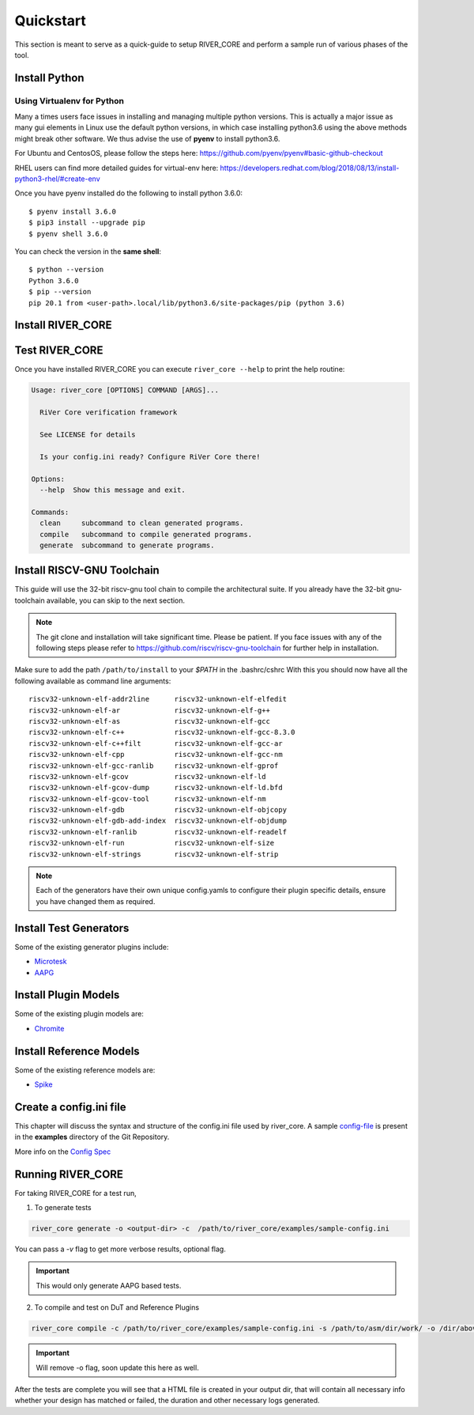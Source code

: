 .. See LICENSE.incore for details

.. _quickstart:

.. highlight:: shell

==========
Quickstart
==========

This section is meant to serve as a quick-guide to setup RIVER_CORE and perform a sample run of
various phases of the tool.

Install Python
==============

.. tabs::

   .. tab:: Ubuntu


      Ubuntu 17.10 and 18.04 by default come with python-3.6.9 which is sufficient for using riscv-config.
      
      If you are are Ubuntu 16.10 and 17.04 you can directly install python3.6 using the Universe
      repository
      
      .. code-block:: shell-session

        $ sudo apt-get install python3.6
        $ pip3 install --upgrade pip
      
      If you are using Ubuntu 14.04 or 16.04 you need to get python3.6 from a Personal Package Archive 
      (PPA)
      
      .. code-block:: shell-session

        $ sudo add-apt-repository ppa:deadsnakes/ppa
        $ sudo apt-get update
        $ sudo apt-get install python3.6 -y 
        $ pip3 install --upgrade pip
      
      You should now have 2 binaries: ``python3`` and ``pip3`` available in your $PATH. 
      You can check the versions as below
      
      .. code-block:: shell-session

        $ python3 --version
        Python 3.6.9
        $ pip3 --version
        pip 20.1 from <user-path>.local/lib/python3.6/site-packages/pip (python 3.6)

   .. tab:: CentOS7

      The CentOS 7 Linux distribution includes Python 2 by default. However, as of CentOS 7.7, Python 3 
      is available in the base package repository which can be installed using the following commands
      
      .. code-block:: shell-session

        $ sudo yum update -y
        $ sudo yum install -y python3
        $ pip3 install --upgrade pip
      
      For versions prior to 7.7 you can install python3.6 using third-party repositories, such as the 
      IUS repository
      
      .. code-block:: shell-session

        $ sudo yum update -y
        $ sudo yum install yum-utils
        $ sudo yum install https://centos7.iuscommunity.org/ius-release.rpm
        $ sudo yum install python36u
        $ pip3 install --upgrade pip
      
      You can check the versions
      
      .. code-block:: shell-session

        $ python3 --version
        Python 3.6.8
        $ pip --version
        pip 20.1 from <user-path>.local/lib/python3.6/site-packages/pip (python 3.6)

Using Virtualenv for Python 
---------------------------

Many a times users face issues in installing and managing multiple python versions. This is actually 
a major issue as many gui elements in Linux use the default python versions, in which case installing
python3.6 using the above methods might break other software. We thus advise the use of **pyenv** to
install python3.6.

For Ubuntu and CentosOS, please follow the steps here: https://github.com/pyenv/pyenv#basic-github-checkout

RHEL users can find more detailed guides for virtual-env here: https://developers.redhat.com/blog/2018/08/13/install-python3-rhel/#create-env

Once you have pyenv installed do the following to install python 3.6.0::

  $ pyenv install 3.6.0
  $ pip3 install --upgrade pip
  $ pyenv shell 3.6.0
  
You can check the version in the **same shell**::

  $ python --version
  Python 3.6.0
  $ pip --version
  pip 20.1 from <user-path>.local/lib/python3.6/site-packages/pip (python 3.6)


Install RIVER_CORE
==================

.. tabs:: 

   .. tab:: via Git

     To install RIVER_CORE, run this command in your terminal:
     
     .. code-block:: console
     
         $ pip3 install git+https://gitlab.com/incoresemi/river-framework/core-verification/river_core.git
     
     This is the preferred method to install RIVER_CORE, as it will always install the most recent stable release.
     
     If you don't have `pip`_ installed, this `Python installation guide`_ can guide
     you through the process.
     
     .. _pip: https://pip.pypa.io
     .. _Python installation guide: http://docs.python-guide.org/en/latest/starting/installation/

   .. tab:: via Pip

     .. note:: If you are using `pyenv` as mentioned above, make sure to enable that environment before
      performing the following steps.
     
     .. code-block:: bash
     
       $ pip3 install river_core
     
     To update an already installed version of RIVER_CORE to the latest version:
     
     .. code-block:: bash
     
       $ pip3 install -U river_core
     
     To checkout a specific version of RIVER_CORE:
     
     .. code-block:: bash
     
       $ pip3 install river_core==1.x.x

   .. tab:: for Dev

     The sources for RIVER_CORE can be downloaded from the `GitLab repo`_.
     
     You can clone the repository:
     
     .. code-block:: console
     
         $ git clone https://gitlab.com/incoresemi/river-framework/core-verification/river_core.git
     
     
     Once you have a copy of the source, you can install it with:
     
     .. code-block:: console
         
         $ cd river_core
         $ pip3 install --editable .
     
     .. _Gitlab repo: https://gitlab.com/incoresemi/river-framework/core-verification/river_core

Test RIVER_CORE
===============

Once you have installed RIVER_CORE you can execute ``river_core --help`` to print the help routine:

.. code-block:: bash

  Usage: river_core [OPTIONS] COMMAND [ARGS]...
  
    RiVer Core verification framework 
  
    See LICENSE for details 
  
    Is your config.ini ready? Configure RiVer Core there!
  
  Options:
    --help  Show this message and exit.
  
  Commands:
    clean     subcommand to clean generated programs.
    compile   subcommand to compile generated programs.
    generate  subcommand to generate programs.

Install RISCV-GNU Toolchain
===========================

This guide will use the 32-bit riscv-gnu tool chain to compile the architectural suite.
If you already have the 32-bit gnu-toolchain available, you can skip to the next section.

.. note:: The git clone and installation will take significant time. Please be patient. If you face
   issues with any of the following steps please refer to
   https://github.com/riscv/riscv-gnu-toolchain for further help in installation.

.. tabs::
   .. tab:: Ubuntu

     .. code-block:: bash
       
       $ sudo apt-get install autoconf automake autotools-dev curl python3 libmpc-dev \
             libmpfr-dev libgmp-dev gawk build-essential bison flex texinfo gperf libtool \
             patchutils bc zlib1g-dev libexpat-dev
       $ git clone --recursive https://github.com/riscv/riscv-gnu-toolchain
       $ git clone --recursive https://github.com/riscv/riscv-opcodes.git
       $ cd riscv-gnu-toolchain
       $ ./configure --prefix=/path/to/install --with-arch=rv32gc --with-abi=ilp32d # for 32-bit toolchain
       $ [sudo] make # sudo is required depending on the path chosen in the previous setup
     
   .. tab:: CentosOS/RHEL
     
     .. code-block:: bash
     
       $ sudo yum install autoconf automake python3 libmpc-devel mpfr-devel gmp-devel \
             gawk  bison flex texinfo patchutils gcc gcc-c++ zlib-devel expat-devel
       $ git clone --recursive https://github.com/riscv/riscv-gnu-toolchain
       $ git clone --recursive https://github.com/riscv/riscv-opcodes.git
       $ cd riscv-gnu-toolchain
       $ ./configure --prefix=/path/to/install --with-arch=rv32gc --with-abi=ilp32d # for 32-bit toolchain
       $ [sudo] make # sudo is required depending on the path chosen in the previous setup

Make sure to add the path ``/path/to/install`` to your `$PATH` in the .bashrc/cshrc
With this you should now have all the following available as command line arguments::

  riscv32-unknown-elf-addr2line      riscv32-unknown-elf-elfedit
  riscv32-unknown-elf-ar             riscv32-unknown-elf-g++
  riscv32-unknown-elf-as             riscv32-unknown-elf-gcc
  riscv32-unknown-elf-c++            riscv32-unknown-elf-gcc-8.3.0
  riscv32-unknown-elf-c++filt        riscv32-unknown-elf-gcc-ar
  riscv32-unknown-elf-cpp            riscv32-unknown-elf-gcc-nm
  riscv32-unknown-elf-gcc-ranlib     riscv32-unknown-elf-gprof
  riscv32-unknown-elf-gcov           riscv32-unknown-elf-ld
  riscv32-unknown-elf-gcov-dump      riscv32-unknown-elf-ld.bfd
  riscv32-unknown-elf-gcov-tool      riscv32-unknown-elf-nm
  riscv32-unknown-elf-gdb            riscv32-unknown-elf-objcopy
  riscv32-unknown-elf-gdb-add-index  riscv32-unknown-elf-objdump
  riscv32-unknown-elf-ranlib         riscv32-unknown-elf-readelf
  riscv32-unknown-elf-run            riscv32-unknown-elf-size
  riscv32-unknown-elf-strings        riscv32-unknown-elf-strip


.. note:: Each of the generators have their own unique config.yamls to configure their plugin specific details, ensure you have changed them as required.

Install Test Generators
=======================
Some of the existing generator plugins include:

- `Microtesk <microtesk.html>`_

- `AAPG <aapg.html>`_

Install Plugin Models
=====================
Some of the existing plugin models are:

- `Chromite <chromite.html>`_


Install Reference Models
========================
Some of the existing reference models are:

- `Spike <spike.html>`_


Create a config.ini file
========================

.. _config-file: https://gitlab.com/incoresemi/river-framework/core-verification/river_core/-/blob/dev/examples/sample-config.ini
This chapter will discuss the syntax and structure of the config.ini file used by river_core.
A sample `config-file`_ is present in the **examples** directory of the Git Repository.

More info on the `Config Spec <config_ini.html>`_

Running RIVER_CORE
==================

For taking RIVER_CORE for a test run,

1. To generate tests

.. code-block:: bash

    river_core generate -o <output-dir> -c  /path/to/river_core/examples/sample-config.ini

You can pass a `-v` flag to get more verbose results, optional flag.

.. IMPORTANT:: This would only generate AAPG based tests.

2. To compile and test on DuT and Reference Plugins

.. code-block:: bash

    river_core compile -c /path/to/river_core/examples/sample-config.ini -s /path/to/asm/dir/work/ -o /dir/above/the/work/dir


.. IMPORTANT:: Will remove -o flag, soon update this here as well.

After the tests are complete you will see that a HTML file is created in your output dir, that will contain all necessary info whether your design has matched or failed, the duration and other necessary logs generated.
